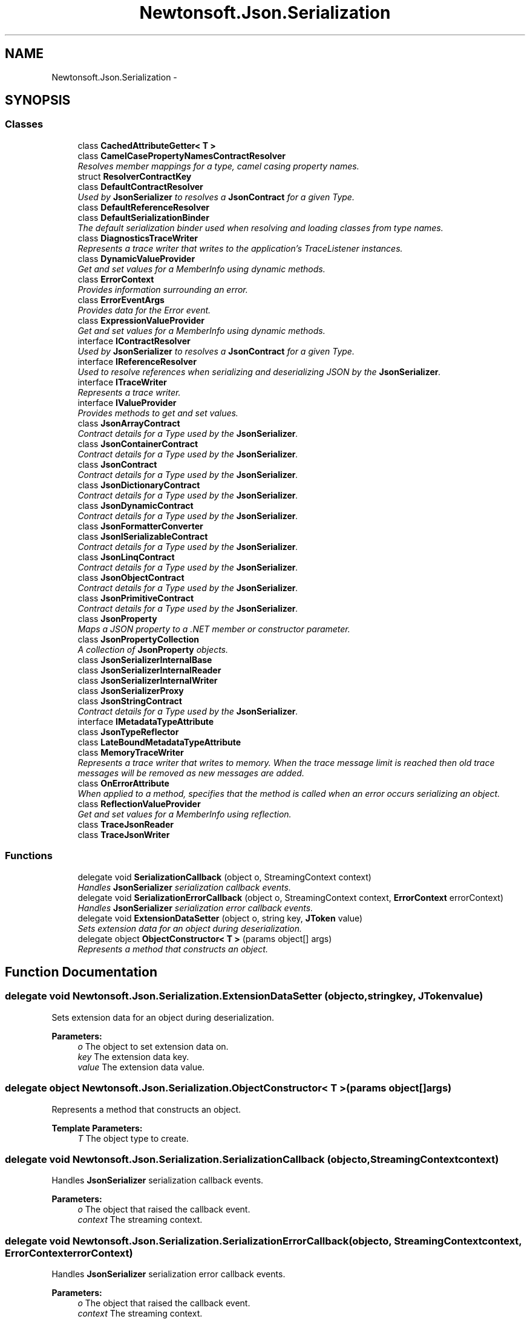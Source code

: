 .TH "Newtonsoft.Json.Serialization" 3 "Fri Jul 5 2013" "Version 1.0" "HSA.InfoSys" \" -*- nroff -*-
.ad l
.nh
.SH NAME
Newtonsoft.Json.Serialization \- 
.SH SYNOPSIS
.br
.PP
.SS "Classes"

.in +1c
.ti -1c
.RI "class \fBCachedAttributeGetter< T >\fP"
.br
.ti -1c
.RI "class \fBCamelCasePropertyNamesContractResolver\fP"
.br
.RI "\fIResolves member mappings for a type, camel casing property names\&. \fP"
.ti -1c
.RI "struct \fBResolverContractKey\fP"
.br
.ti -1c
.RI "class \fBDefaultContractResolver\fP"
.br
.RI "\fIUsed by \fBJsonSerializer\fP to resolves a \fBJsonContract\fP for a given Type\&. \fP"
.ti -1c
.RI "class \fBDefaultReferenceResolver\fP"
.br
.ti -1c
.RI "class \fBDefaultSerializationBinder\fP"
.br
.RI "\fIThe default serialization binder used when resolving and loading classes from type names\&. \fP"
.ti -1c
.RI "class \fBDiagnosticsTraceWriter\fP"
.br
.RI "\fIRepresents a trace writer that writes to the application's TraceListener instances\&. \fP"
.ti -1c
.RI "class \fBDynamicValueProvider\fP"
.br
.RI "\fIGet and set values for a MemberInfo using dynamic methods\&. \fP"
.ti -1c
.RI "class \fBErrorContext\fP"
.br
.RI "\fIProvides information surrounding an error\&. \fP"
.ti -1c
.RI "class \fBErrorEventArgs\fP"
.br
.RI "\fIProvides data for the Error event\&. \fP"
.ti -1c
.RI "class \fBExpressionValueProvider\fP"
.br
.RI "\fIGet and set values for a MemberInfo using dynamic methods\&. \fP"
.ti -1c
.RI "interface \fBIContractResolver\fP"
.br
.RI "\fIUsed by \fBJsonSerializer\fP to resolves a \fBJsonContract\fP for a given Type\&. \fP"
.ti -1c
.RI "interface \fBIReferenceResolver\fP"
.br
.RI "\fIUsed to resolve references when serializing and deserializing JSON by the \fBJsonSerializer\fP\&. \fP"
.ti -1c
.RI "interface \fBITraceWriter\fP"
.br
.RI "\fIRepresents a trace writer\&. \fP"
.ti -1c
.RI "interface \fBIValueProvider\fP"
.br
.RI "\fIProvides methods to get and set values\&. \fP"
.ti -1c
.RI "class \fBJsonArrayContract\fP"
.br
.RI "\fIContract details for a Type used by the \fBJsonSerializer\fP\&. \fP"
.ti -1c
.RI "class \fBJsonContainerContract\fP"
.br
.RI "\fIContract details for a Type used by the \fBJsonSerializer\fP\&. \fP"
.ti -1c
.RI "class \fBJsonContract\fP"
.br
.RI "\fIContract details for a Type used by the \fBJsonSerializer\fP\&. \fP"
.ti -1c
.RI "class \fBJsonDictionaryContract\fP"
.br
.RI "\fIContract details for a Type used by the \fBJsonSerializer\fP\&. \fP"
.ti -1c
.RI "class \fBJsonDynamicContract\fP"
.br
.RI "\fIContract details for a Type used by the \fBJsonSerializer\fP\&. \fP"
.ti -1c
.RI "class \fBJsonFormatterConverter\fP"
.br
.ti -1c
.RI "class \fBJsonISerializableContract\fP"
.br
.RI "\fIContract details for a Type used by the \fBJsonSerializer\fP\&. \fP"
.ti -1c
.RI "class \fBJsonLinqContract\fP"
.br
.RI "\fIContract details for a Type used by the \fBJsonSerializer\fP\&. \fP"
.ti -1c
.RI "class \fBJsonObjectContract\fP"
.br
.RI "\fIContract details for a Type used by the \fBJsonSerializer\fP\&. \fP"
.ti -1c
.RI "class \fBJsonPrimitiveContract\fP"
.br
.RI "\fIContract details for a Type used by the \fBJsonSerializer\fP\&. \fP"
.ti -1c
.RI "class \fBJsonProperty\fP"
.br
.RI "\fIMaps a JSON property to a \&.NET member or constructor parameter\&. \fP"
.ti -1c
.RI "class \fBJsonPropertyCollection\fP"
.br
.RI "\fIA collection of \fBJsonProperty\fP objects\&. \fP"
.ti -1c
.RI "class \fBJsonSerializerInternalBase\fP"
.br
.ti -1c
.RI "class \fBJsonSerializerInternalReader\fP"
.br
.ti -1c
.RI "class \fBJsonSerializerInternalWriter\fP"
.br
.ti -1c
.RI "class \fBJsonSerializerProxy\fP"
.br
.ti -1c
.RI "class \fBJsonStringContract\fP"
.br
.RI "\fIContract details for a Type used by the \fBJsonSerializer\fP\&. \fP"
.ti -1c
.RI "interface \fBIMetadataTypeAttribute\fP"
.br
.ti -1c
.RI "class \fBJsonTypeReflector\fP"
.br
.ti -1c
.RI "class \fBLateBoundMetadataTypeAttribute\fP"
.br
.ti -1c
.RI "class \fBMemoryTraceWriter\fP"
.br
.RI "\fIRepresents a trace writer that writes to memory\&. When the trace message limit is reached then old trace messages will be removed as new messages are added\&. \fP"
.ti -1c
.RI "class \fBOnErrorAttribute\fP"
.br
.RI "\fIWhen applied to a method, specifies that the method is called when an error occurs serializing an object\&. \fP"
.ti -1c
.RI "class \fBReflectionValueProvider\fP"
.br
.RI "\fIGet and set values for a MemberInfo using reflection\&. \fP"
.ti -1c
.RI "class \fBTraceJsonReader\fP"
.br
.ti -1c
.RI "class \fBTraceJsonWriter\fP"
.br
.in -1c
.SS "Functions"

.in +1c
.ti -1c
.RI "delegate void \fBSerializationCallback\fP (object o, StreamingContext context)"
.br
.RI "\fIHandles \fBJsonSerializer\fP serialization callback events\&. \fP"
.ti -1c
.RI "delegate void \fBSerializationErrorCallback\fP (object o, StreamingContext context, \fBErrorContext\fP errorContext)"
.br
.RI "\fIHandles \fBJsonSerializer\fP serialization error callback events\&. \fP"
.ti -1c
.RI "delegate void \fBExtensionDataSetter\fP (object o, string key, \fBJToken\fP value)"
.br
.RI "\fISets extension data for an object during deserialization\&. \fP"
.ti -1c
.RI "delegate object \fBObjectConstructor< T >\fP (params object[] args)"
.br
.RI "\fIRepresents a method that constructs an object\&. \fP"
.in -1c
.SH "Function Documentation"
.PP 
.SS "delegate void Newtonsoft\&.Json\&.Serialization\&.ExtensionDataSetter (objecto, stringkey, \fBJToken\fPvalue)"

.PP
Sets extension data for an object during deserialization\&. 
.PP
\fBParameters:\fP
.RS 4
\fIo\fP The object to set extension data on\&.
.br
\fIkey\fP The extension data key\&.
.br
\fIvalue\fP The extension data value\&.
.RE
.PP

.SS "delegate object Newtonsoft\&.Json\&.Serialization\&.ObjectConstructor< T > (params object[]args)"

.PP
Represents a method that constructs an object\&. 
.PP
\fBTemplate Parameters:\fP
.RS 4
\fIT\fP The object type to create\&.
.RE
.PP

.SS "delegate void Newtonsoft\&.Json\&.Serialization\&.SerializationCallback (objecto, StreamingContextcontext)"

.PP
Handles \fBJsonSerializer\fP serialization callback events\&. 
.PP
\fBParameters:\fP
.RS 4
\fIo\fP The object that raised the callback event\&.
.br
\fIcontext\fP The streaming context\&.
.RE
.PP

.SS "delegate void Newtonsoft\&.Json\&.Serialization\&.SerializationErrorCallback (objecto, StreamingContextcontext, ErrorContexterrorContext)"

.PP
Handles \fBJsonSerializer\fP serialization error callback events\&. 
.PP
\fBParameters:\fP
.RS 4
\fIo\fP The object that raised the callback event\&.
.br
\fIcontext\fP The streaming context\&.
.br
\fIerrorContext\fP The error context\&.
.RE
.PP

.SH "Author"
.PP 
Generated automatically by Doxygen for HSA\&.InfoSys from the source code\&.
